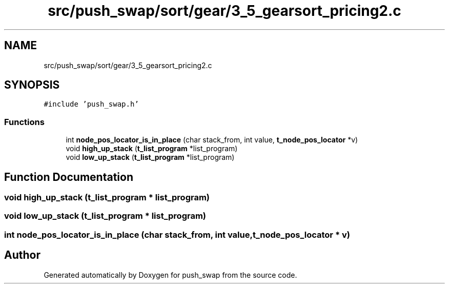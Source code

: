 .TH "src/push_swap/sort/gear/3_5_gearsort_pricing2.c" 3 "Sun Mar 16 2025 16:17:05" "push_swap" \" -*- nroff -*-
.ad l
.nh
.SH NAME
src/push_swap/sort/gear/3_5_gearsort_pricing2.c
.SH SYNOPSIS
.br
.PP
\fC#include 'push_swap\&.h'\fP
.br

.SS "Functions"

.in +1c
.ti -1c
.RI "int \fBnode_pos_locator_is_in_place\fP (char stack_from, int value, \fBt_node_pos_locator\fP *v)"
.br
.ti -1c
.RI "void \fBhigh_up_stack\fP (\fBt_list_program\fP *list_program)"
.br
.ti -1c
.RI "void \fBlow_up_stack\fP (\fBt_list_program\fP *list_program)"
.br
.in -1c
.SH "Function Documentation"
.PP 
.SS "void high_up_stack (\fBt_list_program\fP * list_program)"

.SS "void low_up_stack (\fBt_list_program\fP * list_program)"

.SS "int node_pos_locator_is_in_place (char stack_from, int value, \fBt_node_pos_locator\fP * v)"

.SH "Author"
.PP 
Generated automatically by Doxygen for push_swap from the source code\&.
